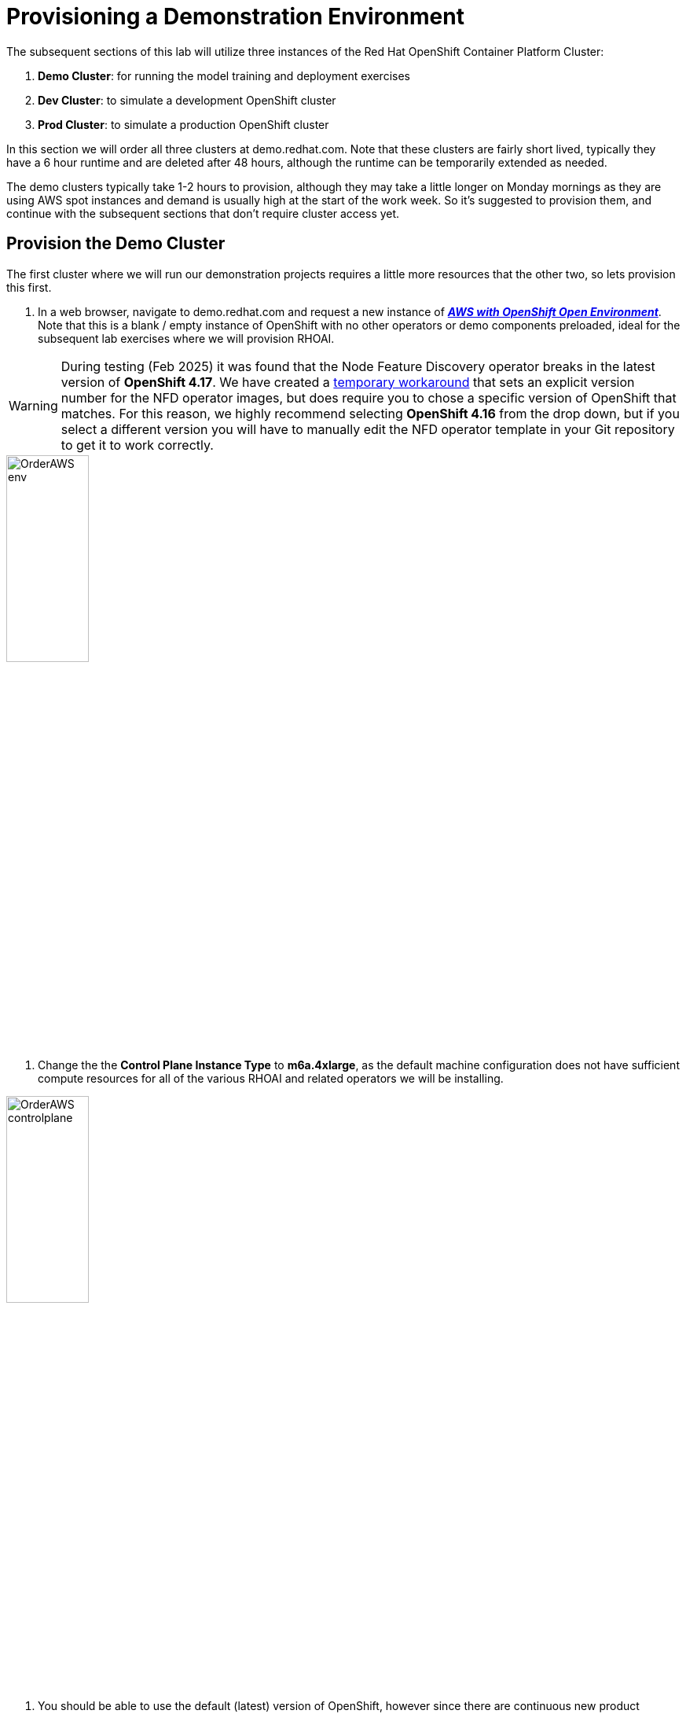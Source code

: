 :preinstall_operators: %preinstall_operators%

# Provisioning a Demonstration Environment

The subsequent sections of this lab will utilize three instances of the Red Hat OpenShift Container Platform Cluster:

. **Demo Cluster**: for running the model training and deployment exercises
. **Dev Cluster**: to simulate a development OpenShift cluster
. **Prod Cluster**: to simulate a production OpenShift cluster

In this section we will order all three clusters at demo.redhat.com. Note that these clusters are fairly short lived, typically they have a 6 hour runtime and are deleted after 48 hours, although the runtime can be temporarily extended as needed.

The demo clusters typically take 1-2 hours to provision, although they may take a little longer on Monday mornings as they are using AWS spot instances and demand is usually high at the start of the work week. So it's suggested to provision them, and continue with the subsequent sections that don't require cluster access yet.

## Provision the Demo Cluster

The first cluster where we will run our demonstration projects requires a little more resources that the other two, so lets provision this first.

. In a web browser, navigate to demo.redhat.com and request a new instance of https://demo.redhat.com/catalog?search=aws&item=babylon-catalog-prod%2Fsandboxes-gpte.sandbox-ocp.prod[_**AWS with OpenShift Open Environment**_]. Note that this is a blank / empty instance of OpenShift with no other operators or demo components preloaded, ideal for the subsequent lab exercises where we will provision RHOAI.

WARNING: During testing (Feb 2025) it was found that the Node Feature Discovery operator breaks in the latest version of **OpenShift 4.17**. We have created a https://github.com/redhat-ai-services/ai-accelerator/pull/102[temporary workaround] that sets an explicit version number for the NFD operator images, but does require you to chose a specific version of OpenShift that matches. For this reason, we highly recommend selecting **OpenShift 4.16** from the drop down, but if you select a different version you will have to manually edit the NFD operator template in your Git repository to get it to work correctly.

[.bordershadow]
image::OrderAWS_env.png[width=35%]

. Change the the **Control Plane Instance Type** to **m6a.4xlarge**, as the default machine configuration does not have sufficient compute resources for all of the various RHOAI and related operators we will be installing.

[.bordershadow]
image::OrderAWS_controlplane.png[width=35%]

. You should be able to use the default (latest) version of OpenShift, however since there are continuous new product releases it's a good idea to double check the https://docs.redhat.com/en/documentation/red_hat_openshift_ai_self-managed/[RHOAI Documentation], under the **Supported configurations** subsection to ensure compatibility.


## Provision the Development and Production Clusters

These are simple clusters used to demonstrate Kustomize overlays in a subsequent lab. One cluster will be used for the _**Dev**_ environment and the other for the _**Prod**_ environment.

. Navigate to demo.redhat.com and order the https://catalog.demo.redhat.com/catalog?item=babylon-catalog-prod%2Fsandboxes-gpte.ocp-wksp.prod[target="_blank"][_**Red Hat OpenShift Container Platform Cluster (AWS)**_] (Note: this is a different link / catalog item from the one above)
. Select all default configuration options
. Repeat these steps twice, one for Dev and the next for Prod clusters

[.bordershadow]
image::clustersettings_Dev_Prod.png[width=50%]

## While You Wait

The provisioning process will take a while to complete, so why not take some time to check out some of the documentation in the AI Accelerator project that we will be bootstrapping, once the new clusters are ready:

* https://github.com/redhat-ai-services/ai-accelerator[Project Introduction README]
* https://github.com/redhat-ai-services/ai-accelerator/blob/main/documentation/overview.md[AI Accelerator Overview]
* https://github.com/redhat-ai-services/ai-accelerator/blob/main/documentation/installation.md[AI Accelerator Installation Procedure]
* https://github.com/redhat-ai-services/ai-accelerator/tree/main/tenants[Tenants documentation]

## When the Cluster is Ready

Once the clusters have been provisioned, you should receive an email containing the cluster URLs as well as an administrative user (such as `kubeadmin`) and password. 

You can also obtain these URLs and credentials from your services dashboard at https://demo.redhat.com/[demo.redhat.com]. The dashboard also allows you to perform administrative functions on your clusters, such as starting/stopping or extending the lifespan if desired.

## Questions for Further Consideration

Additional questions that could be discussed for this topic:

. How long can we use the demo.redhat.com OpenShift cluster? When will it get deleted?
. I want to install a demonstration cluster that might last several months for a RHOAI evaluation period. What options are available?
. Can we use our own AWS based OpenShift cluster, other than one from demo.redhat.com?
. Could I install this on my own hardware, such as my desktop PC that is running a single node OpenShift cluster?
. The topic of being able to easily repeat an installation, as discussed in the following GitOps sections may be interesting to discuss, since this means that work done to configure an environment is not lost if the environment is destroyed.
